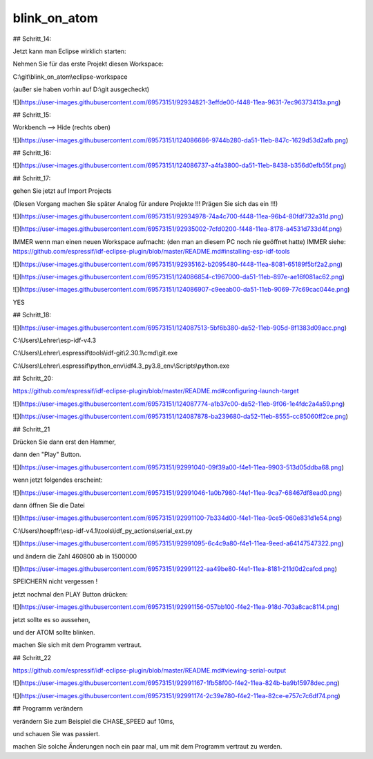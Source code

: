 blink\_on\_atom
===================================

## Schritt\_14:

Jetzt kann man Eclipse wirklich starten:

Nehmen Sie für das erste Projekt diesen Workspace:

C:\\git\\blink\_on\_atom\\eclipse-workspace

(außer sie haben vorhin auf D:\\git ausgecheckt)

![](https://user-images.githubusercontent.com/69573151/92934821-3effde00-f448-11ea-9631-7ec96373413a.png)

## Schritt\_15:

Workbench --> Hide (rechts oben)

![](https://user-images.githubusercontent.com/69573151/124086686-9744b280-da51-11eb-847c-1629d53d2afb.png)

## Schritt\_16:

![](https://user-images.githubusercontent.com/69573151/124086737-a4fa3800-da51-11eb-8438-b356d0efb55f.png)

## Schritt\_17:

gehen Sie jetzt auf Import Projects

(Diesen Vorgang machen Sie später Analog für andere Projekte !!! Prägen Sie sich das ein !!!)

![](https://user-images.githubusercontent.com/69573151/92934978-74a4c700-f448-11ea-96b4-80fdf732a31d.png)

![](https://user-images.githubusercontent.com/69573151/92935002-7cfd0200-f448-11ea-8178-a4531d733d4f.png)

IMMER wenn man einen neuen Workspace aufmacht: (den man an diesem PC noch nie geöffnet hatte)  
IMMER  
siehe: https://github.com/espressif/idf-eclipse-plugin/blob/master/README.md#installing-esp-idf-tools

![](https://user-images.githubusercontent.com/69573151/92935162-b2095480-f448-11ea-8081-65189f5bf2a2.png)

![](https://user-images.githubusercontent.com/69573151/124086854-c1967000-da51-11eb-897e-ae16f081ac62.png)

![](https://user-images.githubusercontent.com/69573151/124086907-c9eeab00-da51-11eb-9069-77c69cac044e.png)

YES

## Schritt\_18:

![](https://user-images.githubusercontent.com/69573151/124087513-5bf6b380-da52-11eb-905d-8f1383d09acc.png)

C:\\Users\\Lehrer\\esp-idf-v4.3

C:\\Users\\Lehrer\\.espressif\\tools\\idf-git\\2.30.1\\cmd\\git.exe

C:\\Users\\Lehrer\\.espressif\\python\_env\\idf4.3\_py3.8\_env\\Scripts\\python.exe

## Schritt\_20:

https://github.com/espressif/idf-eclipse-plugin/blob/master/README.md#configuring-launch-target

![](https://user-images.githubusercontent.com/69573151/124087774-a1b37c00-da52-11eb-9f06-1e4fdc2a4a59.png)

![](https://user-images.githubusercontent.com/69573151/124087878-ba239680-da52-11eb-8555-cc85060ff2ce.png)

## Schritt\_21

Drücken Sie dann erst den Hammer, 

dann den "Play" Button. 

![](https://user-images.githubusercontent.com/69573151/92991040-09f39a00-f4e1-11ea-9903-513d05ddba68.png)

wenn jetzt folgendes erscheint:

![](https://user-images.githubusercontent.com/69573151/92991046-1a0b7980-f4e1-11ea-9ca7-68467df8ead0.png)

dann öffnen Sie die Datei 

![](https://user-images.githubusercontent.com/69573151/92991100-7b334d00-f4e1-11ea-9ce5-060e831d1e54.png)

C:\\Users\\hoepffr\\esp-idf-v4.1\\tools\\idf\_py\_actions\\serial\_ext.py

![](https://user-images.githubusercontent.com/69573151/92991095-6c4c9a80-f4e1-11ea-9eed-a64147547322.png)

und ändern die Zahl 460800 ab in 1500000

![](https://user-images.githubusercontent.com/69573151/92991122-aa49be80-f4e1-11ea-8181-211d0d2cafcd.png)

SPEICHERN nicht vergessen !

jetzt nochmal den PLAY Button drücken:

![](https://user-images.githubusercontent.com/69573151/92991156-057bb100-f4e2-11ea-918d-703a8cac8114.png)

jetzt sollte es so aussehen, 

und der ATOM sollte blinken. 

machen Sie sich mit dem Programm vertraut. 

## Schritt\_22

https://github.com/espressif/idf-eclipse-plugin/blob/master/README.md#viewing-serial-output

![](https://user-images.githubusercontent.com/69573151/92991167-1fb58f00-f4e2-11ea-824b-ba9b15978dec.png)

![](https://user-images.githubusercontent.com/69573151/92991174-2c39e780-f4e2-11ea-82ce-e757c7c6df74.png)

## Programm verändern

verändern Sie zum Beispiel die CHASE\_SPEED auf 10ms, 

und schauen Sie was passiert. 

machen Sie solche Änderungen noch ein paar mal, um mit dem Programm vertraut zu werden.